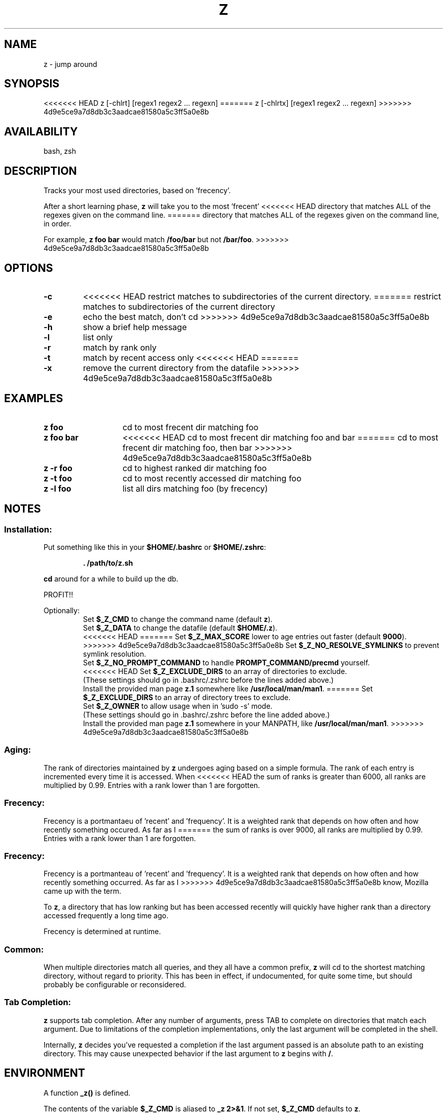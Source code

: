 .TH "Z" "1" "January 2013" "z" "User Commands"
.SH
NAME
z \- jump around
.SH
SYNOPSIS
<<<<<<< HEAD
z [\-chlrt] [regex1 regex2 ... regexn]
=======
z [\-chlrtx] [regex1 regex2 ... regexn]
>>>>>>> 4d9e5ce9a7d8db3c3aadcae81580a5c3ff5a0e8b
.SH
AVAILABILITY
bash, zsh
.SH
DESCRIPTION
Tracks your most used directories, based on 'frecency'.
.P
After a short learning phase, \fBz\fR will take you to the most 'frecent'
<<<<<<< HEAD
directory that matches ALL of the regexes given on the command line.
=======
directory that matches ALL of the regexes given on the command line, in order.

For example, \fBz foo bar\fR would match \fB/foo/bar\fR but not \fB/bar/foo\fR.
>>>>>>> 4d9e5ce9a7d8db3c3aadcae81580a5c3ff5a0e8b
.SH
OPTIONS
.TP
\fB\-c\fR
<<<<<<< HEAD
restrict matches to subdirectories of the current directory.
=======
restrict matches to subdirectories of the current directory
.TP
\fB\-e\fR
echo the best match, don't cd
>>>>>>> 4d9e5ce9a7d8db3c3aadcae81580a5c3ff5a0e8b
.TP
\fB\-h\fR
show a brief help message
.TP
\fB\-l\fR
list only
.TP
\fB\-r\fR
match by rank only
.TP
\fB\-t\fR
match by recent access only
<<<<<<< HEAD
=======
.TP
\fB\-x\fR
remove the current directory from the datafile
>>>>>>> 4d9e5ce9a7d8db3c3aadcae81580a5c3ff5a0e8b
.SH EXAMPLES
.TP 14
\fBz foo\fR
cd to most frecent dir matching foo
.TP 14
\fBz foo bar\fR
<<<<<<< HEAD
cd to most frecent dir matching foo and bar
=======
cd to most frecent dir matching foo, then bar
>>>>>>> 4d9e5ce9a7d8db3c3aadcae81580a5c3ff5a0e8b
.TP 14
\fBz -r foo\fR
cd to highest ranked dir matching foo
.TP 14
\fBz -t foo\fR
cd to most recently accessed dir matching foo
.TP 14
\fBz -l foo\fR
list all dirs matching foo (by frecency)
.SH
NOTES
.SS
Installation:
.P
Put something like this in your \fB$HOME/.bashrc\fR or \fB$HOME/.zshrc\fR:
.RS
.P
\fB. /path/to/z.sh\fR
.RE
.P
\fBcd\fR around for a while to build up the db.
.P
PROFIT!!
.P
Optionally:
.RS
Set \fB$_Z_CMD\fR to change the command name (default \fBz\fR).
.RE
.RS
Set \fB$_Z_DATA\fR to change the datafile (default \fB$HOME/.z\fR).
.RE
.RS
<<<<<<< HEAD
=======
Set \fB$_Z_MAX_SCORE\fR lower to age entries out faster (default \fB9000\fR).
.RE
.RS
>>>>>>> 4d9e5ce9a7d8db3c3aadcae81580a5c3ff5a0e8b
Set \fB$_Z_NO_RESOLVE_SYMLINKS\fR to prevent symlink resolution.
.RE
.RS
Set \fB$_Z_NO_PROMPT_COMMAND\fR to handle \fBPROMPT_COMMAND/precmd\fR yourself.
.RE
.RS
<<<<<<< HEAD
Set \fB$_Z_EXCLUDE_DIRS\fR to an array of directories to exclude.
.RE
.RS
(These settings should go in .bashrc/.zshrc before the lines added above.)
.RE
.RS
Install the provided man page \fBz.1\fR somewhere like \fB/usr/local/man/man1\fR.
=======
Set \fB$_Z_EXCLUDE_DIRS\fR to an array of directory trees to exclude.
.RE
.RS
Set \fB$_Z_OWNER\fR to allow usage when in 'sudo -s' mode.
.RE
.RS
(These settings should go in .bashrc/.zshrc before the line added above.)
.RE
.RS
Install the provided man page \fBz.1\fR somewhere in your \f$MANPATH, like
\fB/usr/local/man/man1\fR.
>>>>>>> 4d9e5ce9a7d8db3c3aadcae81580a5c3ff5a0e8b
.RE
.SS
Aging:
The rank of directories maintained by \fBz\fR undergoes aging based on a simple
formula. The rank of each entry is incremented every time it is accessed. When
<<<<<<< HEAD
the sum of ranks is greater than 6000, all ranks are multiplied by 0.99. Entries
with a rank lower than 1 are forgotten.
.SS
Frecency:
Frecency is a portmantaeu of 'recent' and 'frequency'. It is a weighted rank
that depends on how often and how recently something occured. As far as I
=======
the sum of ranks is over 9000, all ranks are multiplied by 0.99. Entries with a
rank lower than 1 are forgotten.
.SS
Frecency:
Frecency is a portmanteau of 'recent' and 'frequency'. It is a weighted rank
that depends on how often and how recently something occurred. As far as I
>>>>>>> 4d9e5ce9a7d8db3c3aadcae81580a5c3ff5a0e8b
know, Mozilla came up with the term.
.P
To \fBz\fR, a directory that has low ranking but has been accessed recently
will quickly have higher rank than a directory accessed frequently a long time
ago.
.P
Frecency is determined at runtime.
.SS
Common:
When multiple directories match all queries, and they all have a common prefix,
\fBz\fR will cd to the shortest matching directory, without regard to priority.
This has been in effect, if undocumented, for quite some time, but should
probably be configurable or reconsidered.
.SS
Tab Completion:
\fBz\fR supports tab completion. After any number of arguments, press TAB to
complete on directories that match each argument. Due to limitations of the
completion implementations, only the last argument will be completed in the
shell.
.P
Internally, \fBz\fR decides you've requested a completion if the last argument
passed is an absolute path to an existing directory. This may cause unexpected
behavior if the last argument to \fBz\fR begins with \fB/\fR.
.SH
ENVIRONMENT
A function \fB_z()\fR is defined.
.P
The contents of the variable \fB$_Z_CMD\fR is aliased to \fB_z 2>&1\fR. If not
set, \fB$_Z_CMD\fR defaults to \fBz\fR.
.P
The environment variable \fB$_Z_DATA\fR can be used to control the datafile
location. If it is not defined, the location defaults to \fB$HOME/.z\fR.
.P
The environment variable \fB$_Z_NO_RESOLVE_SYMLINKS\fR can be set to prevent
resolving of symlinks. If it is not set, symbolic links will be resolved when
added to the datafile.
.P
<<<<<<< HEAD
In bash, \fBz\fR prepends a command to the \fBPROMPT_COMMAND\fR environment
=======
In bash, \fBz\fR appends a command to the \fBPROMPT_COMMAND\fR environment
>>>>>>> 4d9e5ce9a7d8db3c3aadcae81580a5c3ff5a0e8b
variable to maintain its database. In zsh, \fBz\fR appends a function
\fB_z_precmd\fR to the \fBprecmd_functions\fR array.
.P
The environment variable \fB$_Z_NO_PROMPT_COMMAND\fR can be set if you want to
handle \fBPROMPT_COMMAND\fR or \fBprecmd\fR yourself.
.P
The environment variable \fB$_Z_EXCLUDE_DIRS\fR can be set to an array of
<<<<<<< HEAD
directories to exclude from tracking. \fB$HOME\fR is always excluded.
Directories must be full paths without trailing slashes.
=======
directory trees to exclude from tracking. \fB$HOME\fR is always excluded.
Directories must be full paths without trailing slashes.
.P
The environment variable \fB$_Z_OWNER\fR can be set to your username, to
allow usage of \fBz\fR when your sudo environment keeps \fB$HOME\fR set.
>>>>>>> 4d9e5ce9a7d8db3c3aadcae81580a5c3ff5a0e8b
.SH
FILES
Data is stored in \fB$HOME/.z\fR. This can be overridden by setting the
\fB$_Z_DATA\fR environment variable. When initialized, \fBz\fR will raise an
error if this path is a directory, and not function correctly.
.P
A man page (\fBz.1\fR) is provided.
.SH
SEE ALSO
regex(7), pushd, popd, autojump, cdargs
.P
Please file bugs at https://github.com/rupa/z/
